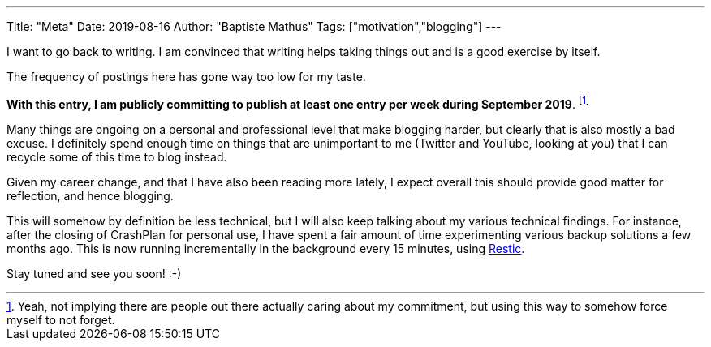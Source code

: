 ---
Title: "Meta"
Date: 2019-08-16
Author: "Baptiste Mathus"
Tags: ["motivation","blogging"]
---

I want to go back to writing.
I am convinced that writing helps taking things out and is a good exercise by itself.

The frequency of postings here has gone way too low for my taste.

*With this entry, I am publicly committing to publish at least one entry per week during September 2019*.
footnote:[Yeah, not implying there are people out there actually caring about my commitment, but using this way to somehow force myself to not forget.]

Many things are ongoing on a personal and professional level that make blogging harder, but clearly that is also mostly a bad excuse.
I definitely spend enough time on things that are unimportant to me (Twitter and YouTube, looking at you) that I can recycle some of this time to blog instead.

Given my career change, and that I have also been reading more lately, I expect overall this should provide good matter for reflection, and hence blogging.

This will somehow by definition be less technical, but I will also keep talking about my various technical findings.
For instance, after the closing of CrashPlan for personal use, I have spent a fair amount of time experimenting various backup solutions a few months ago.
This is now running incrementally in the background every 15 minutes, using link:https://restic.net[Restic].

Stay tuned and see you soon! :-)
